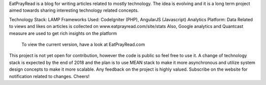EatPrayRead is a blog for writing articles related to mostly technology. The idea is evolving and it is a long term project aimed towards sharing interesting technology related concepts.

Technology Stack: LAMP
Frameworks Used: CodeIgniter (PHP), AngularJS (Javascript) 
Analytics Platform: Data Related to views and likes on articles is collected on www.eatprayread.com/site/stats
Also, Google analytics and Quantcast measure are used to get rich insights on the platform

    To view the current version, have a look at EatPrayRead.com

This project is not yet open for contribution, however the code is public so feel free to use it.
A change of technology stack is expected by the end of 2018 and the plan is to use MEAN stack to make it more asynchronous and utilize system design concepts to make it more scalable.
Any feedback on the project is highly valued. Subscribe on the website for notification related to changes.
Cheers!
